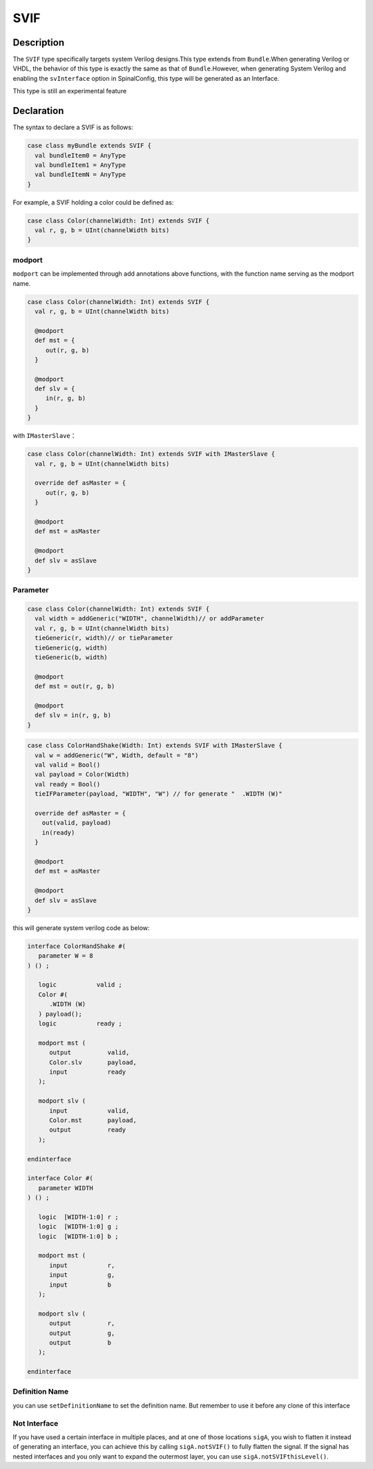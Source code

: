.. _SVIF:

SVIF
======

Description
^^^^^^^^^^^

The ``SVIF`` type specifically targets system Verilog designs.This type extends from ``Bundle``.When generating Verilog or VHDL, the behavior of this type is exactly the same as that of ``Bundle``.However, when generating System Verilog and enabling the ``svInterface`` option in SpinalConfig, this type will be generated as an Interface.

This type is still an experimental feature

Declaration
^^^^^^^^^^^

The syntax to declare a SVIF is as follows:

.. code-block:: scala

   case class myBundle extends SVIF {
     val bundleItem0 = AnyType
     val bundleItem1 = AnyType
     val bundleItemN = AnyType
   }

For example, a SVIF holding a color could be defined as:

.. code-block:: scala

   case class Color(channelWidth: Int) extends SVIF {
     val r, g, b = UInt(channelWidth bits)
   }

modport
~~~~~~~

``modport`` can be implemented through add annotations above functions, with the function name serving as the modport name.

.. code-block:: scala

   case class Color(channelWidth: Int) extends SVIF {
     val r, g, b = UInt(channelWidth bits)

     @modport
     def mst = {
        out(r, g, b)
     }

     @modport
     def slv = {
        in(r, g, b)
     }
   }

with ``IMasterSlave``：

.. code-block:: scala

   case class Color(channelWidth: Int) extends SVIF with IMasterSlave {
     val r, g, b = UInt(channelWidth bits)

     override def asMaster = {
        out(r, g, b)
     }

     @modport
     def mst = asMaster

     @modport
     def slv = asSlave
   }

Parameter
~~~~~~~~~

.. code-block:: scala

   case class Color(channelWidth: Int) extends SVIF {
     val width = addGeneric("WIDTH", channelWidth)// or addParameter
     val r, g, b = UInt(channelWidth bits)
     tieGeneric(r, width)// or tieParameter
     tieGeneric(g, width)
     tieGeneric(b, width)

     @modport
     def mst = out(r, g, b)

     @modport
     def slv = in(r, g, b)
   }

.. code-block:: scala

   case class ColorHandShake(Width: Int) extends SVIF with IMasterSlave {
     val w = addGeneric("W", Width, default = "8")
     val valid = Bool()
     val payload = Color(Width)
     val ready = Bool()
     tieIFParameter(payload, "WIDTH", "W") // for generate "  .WIDTH (W)"

     override def asMaster = {
       out(valid, payload)
       in(ready)
     }

     @modport
     def mst = asMaster

     @modport
     def slv = asSlave
   }

this will generate system verilog code as below:

.. code-block:: scala

   interface ColorHandShake #(
      parameter W = 8
   ) () ;

      logic           valid ;
      Color #(
         .WIDTH (W)
      ) payload();
      logic           ready ;

      modport mst (
         output          valid,
         Color.slv       payload,
         input           ready
      );

      modport slv (
         input           valid,
         Color.mst       payload,
         output          ready
      );

   endinterface

   interface Color #(
      parameter WIDTH
   ) () ;

      logic  [WIDTH-1:0] r ;
      logic  [WIDTH-1:0] g ;
      logic  [WIDTH-1:0] b ;

      modport mst (
         input           r,
         input           g,
         input           b
      );

      modport slv (
         output          r,
         output          g,
         output          b
      );

   endinterface

Definition Name
~~~~~~~~~~~~~~~

you can use ``setDefinitionName`` to set the definition name. But remember to use it before any clone of this interface

Not Interface
~~~~~~~~~~~~~

If you have used a certain interface in multiple places, and at one of those locations ``sigA``, you wish to flatten it instead of generating an interface, you can achieve this by calling ``sigA.notSVIF()`` to fully flatten the signal. If the signal has nested interfaces and you only want to expand the outermost layer, you can use ``sigA.notSVIFthisLevel()``.
